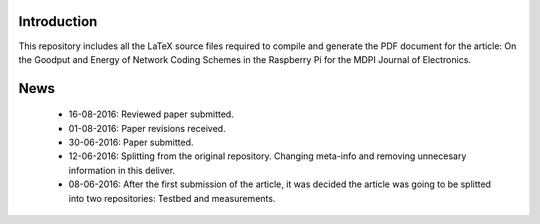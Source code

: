 Introduction
------------
This repository includes all the LaTeX source files required to compile
and generate the PDF document for the article:
On the Goodput and Energy of Network Coding Schemes in the Raspberry Pi
for the MDPI Journal of Electronics.


News
----

 - 16-08-2016: Reviewed paper submitted.

 - 01-08-2016: Paper revisions received.

 - 30-06-2016: Paper submitted.

 - 12-06-2016: Splitting from the original repository. Changing meta-info
   and removing unnecesary information in this deliver.

 - 08-06-2016: After the first submission of the article, it was decided the
   article was going to be splitted into two repositories: Testbed and
   measurements.
